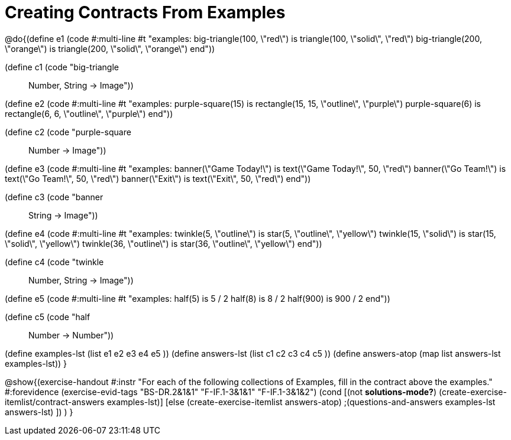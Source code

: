 =  Creating Contracts From Examples

@do{(define e1
   (code #:multi-line #t
"examples:
  big-triangle(100, \"red\") is
    triangle(100, \"solid\", \"red\")
  big-triangle(200, \"orange\") is
    triangle(200, \"solid\", \"orange\")
end"))

(define c1 (code "big-triangle :: Number, String -> Image"))

(define e2
   (code #:multi-line #t
"examples:
  purple-square(15) is
    rectangle(15, 15, \"outline\", \"purple\")
  purple-square(6) is
    rectangle(6, 6, \"outline\", \"purple\")
end"))

(define c2 (code "purple-square :: Number -> Image"))

(define e3
   (code #:multi-line #t
"examples:
  banner(\"Game Today!\") is
    text(\"Game Today!\", 50, \"red\")
  banner(\"Go Team!\") is
    text(\"Go Team!\", 50, \"red\")
  banner(\"Exit\") is
    text(\"Exit\", 50, \"red\")
end"))

(define c3 (code "banner :: String -> Image"))

(define e4
   (code #:multi-line #t
"examples:
  twinkle(5, \"outline\") is
    star(5, \"outline\", \"yellow\")
  twinkle(15, \"solid\") is
    star(15, \"solid\", \"yellow\")
  twinkle(36, \"outline\") is
    star(36, \"outline\", \"yellow\")
end"))

(define c4 (code "twinkle :: Number, String -> Image"))

(define e5
   (code #:multi-line #t
"examples:
  half(5) is 5 / 2
  half(8) is 8 / 2
  half(900) is 900 / 2
end"))

(define c5 (code "half :: Number -> Number"))


(define examples-lst (list e1 e2 e3 e4 e5 ))
(define answers-lst (list c1 c2 c3 c4 c5 ))
(define answers-atop (map list answers-lst examples-lst))
}

@show{(exercise-handout
  #:instr "For each of the following collections of Examples, fill in the contract above the examples."
  #:forevidence (exercise-evid-tags "BS-DR.2&1&1" "F-IF.1-3&1&1" "F-IF.1-3&1&2")
  (cond [(not *solutions-mode?*)
  (create-exercise-itemlist/contract-answers examples-lst)]
  [else
    (create-exercise-itemlist answers-atop)
    ;(questions-and-answers examples-lst answers-lst)
    ])
  )
  }
